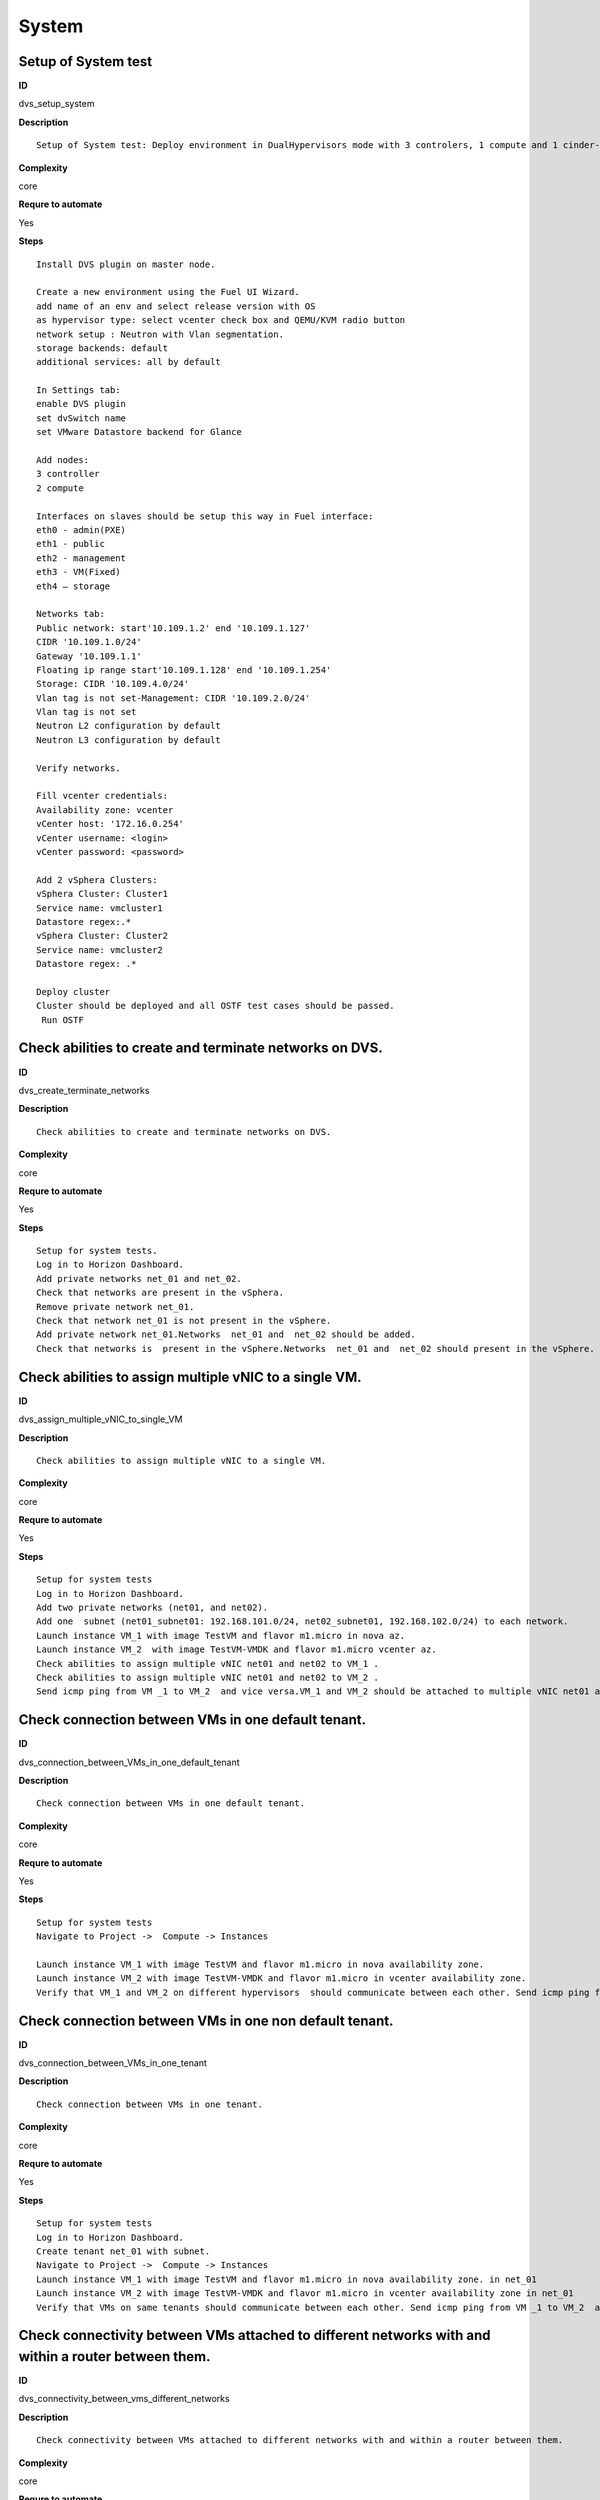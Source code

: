System
======

Setup of System test
--------------------

**ID**

dvs_setup_system

**Description**
::

 Setup of System test: Deploy environment in DualHypervisors mode with 3 controlers, 1 compute and 1 cinder-vmware nodes. It is mandatory for all system tests.



**Complexity**

core

**Requre to automate**

Yes

**Steps**
::

 Install DVS plugin on master node.

 Create a new environment using the Fuel UI Wizard.
 add name of an env and select release version with OS
 as hypervisor type: select vcenter check box and QEMU/KVM radio button
 network setup : Neutron with Vlan segmentation.
 storage backends: default
 additional services: all by default

 In Settings tab:
 enable DVS plugin
 set dvSwitch name
 set VMware Datastore backend for Glance

 Add nodes:
 3 controller
 2 compute

 Interfaces on slaves should be setup this way in Fuel interface:
 eth0 - admin(PXE)
 eth1 - public
 eth2 - management
 eth3 - VM(Fixed)
 eth4 – storage

 Networks tab:
 Public network: start'10.109.1.2' end '10.109.1.127'
 CIDR '10.109.1.0/24'
 Gateway '10.109.1.1'
 Floating ip range start'10.109.1.128' end '10.109.1.254'
 Storage: CIDR '10.109.4.0/24'
 Vlan tag is not set-Management: CIDR '10.109.2.0/24'
 Vlan tag is not set
 Neutron L2 configuration by default
 Neutron L3 configuration by default

 Verify networks.

 Fill vcenter credentials:
 Availability zone: vcenter
 vCenter host: '172.16.0.254'
 vCenter username: <login>
 vCenter password: <password>

 Add 2 vSphera Clusters:
 vSphera Cluster: Cluster1
 Service name: vmcluster1
 Datastore regex:.*
 vSphera Cluster: Cluster2
 Service name: vmcluster2
 Datastore regex: .*

 Deploy cluster
 Cluster should be deployed and all OSTF test cases should be passed.
  Run OSTF

Check abilities to create and terminate networks on DVS.
--------------------------------------------------------

**ID**

dvs_create_terminate_networks

**Description**
::

 Check abilities to create and terminate networks on DVS.

**Complexity**

core

**Requre to automate**

Yes

**Steps**
::

 Setup for system tests.
 Log in to Horizon Dashboard.
 Add private networks net_01 and net_02.
 Check that networks are present in the vSphera.
 Remove private network net_01.
 Check that network net_01 is not present in the vSphere.
 Add private network net_01.Networks  net_01 and  net_02 should be added.
 Check that networks is  present in the vSphere.Networks  net_01 and  net_02 should present in the vSphere.

Check abilities to assign multiple vNIC to a single VM.
-------------------------------------------------------

**ID**

dvs_assign_multiple_vNIC_to_single_VM

**Description**
::

 Check abilities to assign multiple vNIC to a single VM.

**Complexity**

core

**Requre to automate**

Yes

**Steps**
::

 Setup for system tests
 Log in to Horizon Dashboard.
 Add two private networks (net01, and net02).
 Add one  subnet (net01_subnet01: 192.168.101.0/24, net02_subnet01, 192.168.102.0/24) to each network.
 Launch instance VM_1 with image TestVM and flavor m1.micro in nova az.
 Launch instance VM_2  with image TestVM-VMDK and flavor m1.micro vcenter az.
 Check abilities to assign multiple vNIC net01 and net02 to VM_1 .
 Check abilities to assign multiple vNIC net01 and net02 to VM_2 .
 Send icmp ping from VM _1 to VM_2  and vice versa.VM_1 and VM_2 should be attached to multiple vNIC net01 and net02. Pings should get a response.

Check connection between VMs in one default tenant.
---------------------------------------------------

**ID**

dvs_connection_between_VMs_in_one_default_tenant

**Description**
::

 Check connection between VMs in one default tenant.

**Complexity**

core

**Requre to automate**

Yes

**Steps**
::

 Setup for system tests
 Navigate to Project ->  Compute -> Instances

 Launch instance VM_1 with image TestVM and flavor m1.micro in nova availability zone.
 Launch instance VM_2 with image TestVM-VMDK and flavor m1.micro in vcenter availability zone.
 Verify that VM_1 and VM_2 on different hypervisors  should communicate between each other. Send icmp ping from VM_1 of vCenter to VM_2 from Qemu/KVM and vice versa.Pings should get a response

Check connection between VMs in one non default tenant.
-------------------------------------------------------

**ID**

dvs_connection_between_VMs_in_one_tenant

**Description**
::

 Check connection between VMs in one tenant.

**Complexity**

core

**Requre to automate**

Yes

**Steps**
::

 Setup for system tests
 Log in to Horizon Dashboard.
 Create tenant net_01 with subnet.
 Navigate to Project ->  Compute -> Instances
 Launch instance VM_1 with image TestVM and flavor m1.micro in nova availability zone. in net_01
 Launch instance VM_2 with image TestVM-VMDK and flavor m1.micro in vcenter availability zone in net_01
 Verify that VMs on same tenants should communicate between each other. Send icmp ping from VM _1 to VM_2  and vice versa.Pings should get a response

Check connectivity between VMs attached to different networks with and within a router between them.
----------------------------------------------------------------------------------------------------

**ID**

dvs_connectivity_between_vms_different_networks

**Description**
::

 Check connectivity between VMs attached to different networks with and within a router between them.

**Complexity**

core

**Requre to automate**

Yes

**Steps**
::

 Setup for system tests
 Log in to Horizon Dashboard.
 Add two private networks (net01, and net02).
 Add one  subnet (net01_subnet01: 192.168.101.0/24, net02_subnet01, 192.168.102.0/24) to each network.
 Navigate to Project ->  Compute -> Instances
 Launch instances VM_1 and VM_2 in the network192.168.101.0/24 with image TestVM and flavor m1.micro in nova az.
 Launch instances VM_3 and VM_4 in the 192.168.102.0/24 with image TestVM-VMDK and flavor m1.micro in vcenter az.
 Verify that VMs of  same networks should communicate
 between each other. Send icmp ping from VM _1  to VM_2,  VM _3  to VM_4 and vice versa.
 Verify that VMs of  different networks should not communicate
 between each other. Send icmp ping from VM _1  to VM_3, VM_4 to VM_2  and vice versa.
 Create Router_01, set gateway and add interface to external network.
 Attach private networks to Router_01.
 Verify that VMs of  different networks should communicate
 between each other. Send icmp ping from VM _1  to VM_3, VM_4 to VM_2)  and vice versa. Pings should get a response.
 Add new Router_02, set gateway and add interface to external network.
 Deatach net_02 from Router_01 and attache to Router_02
 Verify that VMs of  different networks should not communicate
 between each other. Send icmp ping from VM _1  to VM_3, VM_4 to VM_2  and vice versa.

Check isolation between VMs in different tenants.
-------------------------------------------------

**ID**

dvs_no_connectivity_between_Vms_different_tenants

**Description**
::

 Check isolation between VMs in different tenants.

**Complexity**

core

**Requre to automate**

Yes

**Steps**
::

 Setup for system tests
 Log in to Horizon Dashboard.
 Create non-admin tenant.
 Navigate to Identity -> Projects.
 Click on Create Project.
 Type name test_tenant.
 On tab Project Members add admin with admin and member
 Navigate to Project -> Network -> Networks
 Create network  with  subnet.
 Navigate to Project ->  Compute -> Instances
 Launch instance VM_1
 Navigate to test_tenant
 Navigate to Project -> Network -> Networks
 Create network  with subnet.
 Create Router, set gateway and add interface
 Navigate to Project ->  Compute -> Instances
 Launch instance VM_2
 Verify that VMs on different tenants should not communicate
 between each other. Send icmp ping from VM _1 of admin tenant to VM_2  of test_tenant and vice versa.Pings should not get a response.

Check connectivity Vms to public network without floating ip
------------------------------------------------------------

**ID**

dvs_connectivity_vms_to_public_net_without_floating_ip

**Description**
::

 Check connectivity Vms to public network without floating ip.

**Complexity**

core

**Requre to automate**

Yes

**Steps**
::

 Setup for system tests.
 Log in to Horizon Dashboard.
 Create net01: net01__subnet, 192.168.112.0/24 and attach it to the router04
 Launch instance VM_1 of nova AZ with image TestVM and flavor m1.micro in the net_04.
 Launch instance VM_1 of vcenter AZ with image TestVM and flavor m1.micro in the net_01.
 Send ping from instances VM_1 and VM_2 to 8.8.8.8 or other outside ip.Pings should  get a response

Check abilities to create and delete security group.
----------------------------------------------------

**ID**

dvs_create_delete_security_group

**Description**
::

 Check abilities to create and delete security group.

**Complexity**

core

**Requre to automate**

Yes

**Steps**
::

 Setup for system tests
 Log in to Horizon Dashboard.

 Launch instance VM_1 in the tenant network net_02 with image TestVM and flavor m1.micro in the nova availability zone.
 Launch instance VM_2  in the tenant net_02  with image TestVM-VMDK and flavor m1.micro in the vcenter availability zone.
 Create security groups SG_1 to allow ICMP traffic.
 Add Ingress rule for ICMP protocol to SG_1
 Attach SG_1 to VMs
 Check ping between VM_1 and VM_2 and vice verse
 Create security groups SG_2 to allow TCP traffic 80 port.
 Add Ingress rule for TCP protocol to SG_2

 Attach SG_2 to VMs
 SSh from VM_1 to VM_2 and vice verse
 Delete all rules from SG_1 and SG_2
 Check that ping and ssh aren’t available from VM_1 to VM_2  and vice verse
 Add Ingress rule for ICMP protocol to SG_1
 Add Ingress rule for TCP protocol to SG_2
 Check ping between VM_1 and VM_2 and vice verse
 Check SSh from VM_1 to VM_2 and vice verse
 Delete security group.
 Attach Vms to default security group.
 Check ping between VM_1 and VM_2 and vice verse
 Check SSh from VM_1 to VM_2 and vice verse
 We should have the ability to send ICMP and TCP traffic between VMs in different tenants.

Verify that only the associated MAC and IP addresses can communicate on the logical port.
-----------------------------------------------------------------------------------------

**ID**

dvs_port_security_group

**Description**
::

 Verify that only the associated MAC and IP addresses can communicate on the logical port.

**Complexity**

core

**Requre to automate**

Yes

**Steps**
::

 Setup for system tests.
 Log in to Horizon Dashboard.
 Launch 2 instances on each of hypervisors.
 Verify that traffic can be successfully sent from and received on the MAC and IP address associated with the logical port.
 Configure a new IP address on the instance associated with the logical port.
 Confirm that the instance cannot communicate with that IP address.
 Configure a new MAC address on the instance associated with the logical port.
 Confirm that the instance cannot communicate with that MAC address and the original IP address.Instance should not communicate with new ip and mac addresses but it should communicate with old IP.

Check connectivity Vms to public network with floating ip.
----------------------------------------------------------

**ID**

dvs_connectivity_vms_to_public_net_with_floating_ip

**Description**
::

 Check connectivity Vms to public network with floating ip.

**Complexity**

core

**Requre to automate**

Yes

**Steps**
::

 Log in to Horizon Dashboard.
 Create net01: net01__subnet, 192.168.112.0/24 and attach it to the router04
 Launch instance VM_1 of nova AZ with image TestVM and flavor m1.micro in the net_04. Associate floating ip.
 Launch instance VM_1 of vcenter AZ with image TestVM and flavor m1.micro in the net_01. Associate floating ip.
 Send ping from instances VM_1 and VM_2 to 8.8.8.8 or other outside ip.

Check connectivity between VMs with same ip in different tenants.
-----------------------------------------------------------------

**ID**

dvs_connectivity_between_Vms_in_different_tenants

**Description**
::

 Check connectivity between VMs with same ip in different tenants.

**Complexity**

core

**Requre to automate**

Yes

**Steps**
::

 Setup for system tests
 Log in to Horizon Dashboard.
 Create 2 non-admin tenants ‘test_1’ and ‘test_2’.
 Navigate to Identity -> Projects.
 Click on Create Project.
 Type name ‘test_1’ of tenant.
 Click on Create Project.
 Type name ‘test_2’ of tenant.
 On tab Project Members add admin with admin and member.
 In tenant ‘test_1’  create net1 and subnet1 with CIDR 10.0.0.0/24
 In tenant ‘test_1’  create security group ‘SG_1’ and add rule that allows ingress icmp traffic
 In tenant ‘test_2’  create net2 and subnet2 with CIDR 10.0.0.0/24
 In tenant ‘test_2’ create security group ‘SG_2’
  In tenant ‘test_1’  add  VM_1 of vcenter  in net1 with ip 10.0.0.4 and  ‘SG_1’ as security group.
 In tenant ‘test_1’  add  VM_2 of nova  in net1 with ip 10.0.0.5 and  ‘SG_1’ as security group.
 In tenant ‘test_2’  create net1 and subnet1 with CIDR 10.0.0.0/24
 In tenant ‘test_2’  create security group ‘SG_1’ and add rule that allows ingress icmp traffic
 In tenant ‘test_2’  add  VM_3 of nova  in net1 with ip 10.0.0.4 and  ‘SG_1’ as security group.
 In tenant ‘test_2’  add  VM_4 of  vcenter in net1 with ip 10.0.0.5 and  ‘SG_1’ as security group.
 Verify that VMs with same ip on different tenants should communicate
 between each other. Send icmp ping from VM _1 to VM_3,  VM_2 to Vm_4 and vice versa.Pings should  get a response.

Check creation instance in the one group simultaneously.
--------------------------------------------------------

**ID**

dvs_vcenter_10_instances

**Description**
::

 TO DO

**Complexity**

core

**Requre to automate**

Yes

**Steps**
::

 Setup for system tests.
 Navigate to Project -> Compute -> Instances
 Launch 10 instance VM_1 simultaneously with image TestVM and flavor m1.micro in nova az in default net_04All instance should be created without any error.
 Launch 10 instance VM_2 simultaneously with image TestVM-VMDK and flavor m1.micro in vcenter az in default net_04All instance should be created without any error.
 Check connection between VMs(ping, ssh)
 Delete all Vms from horizon simultaneously.

Check that we can create volumes and launch instances from different availability zones, which have different types of hypervisors
----------------------------------------------------------------------------------------------------------------------------------

**ID**

dvs_vcenter_volume

**Description**
::

 TO DO

**Complexity**

core

**Requre to automate**

Yes

**Steps**
::

 Install DVS plugin on master node.
 Create a new environment using the Fuel UI Wizard.
 add name of env and select release version with OS
 as hypervisor type: select vcenter check box and QEMU/KVM radio button
 network setup : Neutron with Vlan segmentation.
 storage backends: default
 additional services: all by defaultEach volume should be attached to his instance
 In Settings tab:
 enable DVS plugin
 set dvSwitch name
 Add nodes:
 1 controller
 1 compute
 1 cinder
 1cinder-vmware
 Interfaces on slaves should be setup this way in Fuel interface:
 eth0 - admin(PXE)
 eth1 - public
 eth2 - management
 eth3 - VM(Fixed) ID:103
 eth4 – storage
  	

 Networks tab:
 Public network: start'10.109.1.2' end '10.109.1.127'
 CIDR '10.109.1.0/24'
 Gateway '10.109.1.1'
 Floating ip range start'10.109.1.128' end '10.109.1.254'
 Storage: CIDR '10.109.4.0/24'
 Vlan tag is not set-Managment: CIDR '10.109.2.0/24'
 Vlan tag is not set
 Neutron L2 configuration by default
 Neutron L3 configuration by default

 Verify networks.
  	

 Fill vcenter credentials:
 Availability zone: vcenter
 vCenter host: '172.16.0.254'
 vCenter username: <login>
 vCenter password: <password>

 Add 2 vSphera Clusters:
 vSphera Cluster: Cluster1
 Service name: vmcluster1
 Datastore regex:.*
 vSphera Cluster: Cluster2
 Service name: vmcluster2
 Datastore regex: .*
 Deploy cluster
 Run OSTF
 Create 2 volumes each in his own availability zone
 Launch instances from volume

Check abilities to update network name
--------------------------------------

**ID**

dvs_update_network

**Description**
::

 Check abilities to update network name

**Complexity**

core

**Requre to automate**

Yes

**Steps**
::

 Log in Horizon
 Create network net_1
 Update network name net_1 to net_2
 Update default network name net04 to net4

Check abilities to stack heat from template.
--------------------------------------------

**ID**

dvs_vcenter_heat

**Description**
::

 Check abilities to stack heat from template.

**Complexity**

core

**Requre to automate**

Yes

**Steps**
::

 Create stack with heat template
 heat_template_version: 2013-05-23

 description: >
   HOT template to create a new neutron network plus a router to the public
   network, and for deploying servers into the new network.

 parameters:
   external_net:
     type: string
     description: ID or name of public network for which floating IP addresses will be allocated
   flavor:
     type: string
     description: Flavor to use for servers

 resources:
   private_net:
     type: OS::Neutron::Net
     properties:
       name: shaker_image_builder_net

   private_subnet:
     type: OS::Neutron::Subnet
     properties:
       network_id: { get_resource: private_net }
       cidr: 10.0.0.0/29
       dns_nameservers: [ 8.8.8.8, 8.8.4.4 ]

   router:
     type: OS::Neutron::Router
     properties:
       external_gateway_info:
         network: { get_param: external_net }

   router_interface:
     type: OS::Neutron::RouterInterface
     properties:
       router_id: { get_resource: router }
       subnet_id: { get_resource: private_subnet }

   master_vcenter_image:
     type: OS::Glance::Image
     properties:
       container_format: bare
       disk_format: vmdk
       location: https://cloud-images.ubuntu.com/releases/14.04.1/release/ubuntu-14.04-server-cloudimg-amd64-disk1.img
       min_disk: 3
       min_ram: 512
       name: shaker_vcenter_image_build_template

   master_image:
     type: OS::Glance::Image
     properties:
       container_format: bare
       disk_format: qcow2
       location: https://cloud-images.ubuntu.com/releases/14.04.1/release/ubuntu-14.04-server-cloudimg-amd64-disk1.img
       min_disk: 3
       min_ram: 512
       name: shaker_image_build_template

   master_image_server_port:
     type: OS::Neutron::Port
     properties:
       network_id: { get_resource: private_net }
       fixed_ips:
         - subnet_id: { get_resource: private_subnet }

   master_vcenter_image_server_port:
     type: OS::Neutron::Port
     properties:
       network_id: { get_resource: private_net }
       fixed_ips:
         - subnet_id: { get_resource: private_subnet }

   master_image_server:
     type: OS::Nova::Server
     properties:
       name: shaker_image_builder_server
       image: { get_resource: master_image }
       flavor: { get_param: flavor }
       availability_zone: "nova"
       networks:
         - port: { get_resource: master_image_server_port }
       user_data_format: RAW
       user_data: |
         #!/bin/bash
         sudo apt-add-repository "deb http://nova.clouds.archive.ubuntu.com/ubuntu/ trusty multiverse"
         sudo apt-get update
         sudo apt-get -y install iperf netperf python-dev libzmq-dev screen
         wget -O get-pip.py https://bootstrap.pypa.io/get-pip.py && sudo python get-pip.py
         sudo pip install -U "pip<7.0"
         sudo pip install netperf-wrapper flent "pyshaker-agent<=0.0.8"
         shaker-agent -h || (echo "[critical] Failed to run pyshaker-agent. Check if it is installed in the image"; sleep 20)
         sudo apt-add-repository "deb http://ftp.debian.org/debian/ jessie main" && sudo apt-get update
         sudo apt-get -y --force-yes install iperf3
         echo -e 'start on startup\ntask\nexec /usr/bin/screen -dmS sudo nice -n -20 /usr/bin/iperf -s' | sudo tee /etc/init/iperf-tcp.conf
         echo -e 'start on startup\ntask\nexec /usr/bin/screen -dmS sudo nice -n -20 /usr/bin/iperf -s --udp' | sudo tee /etc/init/iperf-udp.conf
         echo -e 'start on startup\ntask\nexec /usr/bin/screen -dmS sudo nice -n -20 /usr/bin/iperf3 -s' | sudo tee /etc/init/iperf3.conf
         sudo shutdown -P now

   master_vcenter_image_server:
     type: OS::Nova::Server
     properties:
       name: shaker_image_vcenter_builder_server
       image: { get_resource: master_vcenter_image }
       flavor: { get_param: flavor }
       availability_zone: "vcenter"
       networks:
         - port: { get_resource: master_vcenter_image_server_port }
       user_data_format: RAW
       user_data: |
         #!/bin/bash
         sudo apt-add-repository "deb http://nova.clouds.archive.ubuntu.com/ubuntu/ trusty multiverse"
         sudo apt-get update
         sudo apt-get -y install iperf netperf python-dev libzmq-dev screen
         wget -O get-pip.py https://bootstrap.pypa.io/get-pip.py && sudo python get-pip.py
         sudo pip install -U "pip<7.0"
         sudo pip install netperf-wrapper flent "pyshaker-agent<=0.0.8"
         shaker-agent -h || (echo "[critical] Failed to run pyshaker-agent. Check if it is installed in the image"; sleep 20)
         sudo apt-add-repository "deb http://ftp.debian.org/debian/ jessie main" && sudo apt-get update
         sudo apt-get -y --force-yes install iperf3
         echo -e 'start on startup\ntask\nexec /usr/bin/screen -dmS sudo nice -n -20 /usr/bin/iperf -s' | sudo tee /etc/init/iperf-tcp.conf
         echo -e 'start on startup\ntask\nexec /usr/bin/screen -dmS sudo nice -n -20 /usr/bin/iperf -s --udp' | sudo tee /etc/init/iperf-udp.conf
         echo -e 'start on startup\ntask\nexec /usr/bin/screen -dmS sudo nice -n -20 /usr/bin/iperf3 -s' | sudo tee /etc/init/iperf3.conf
         sudo shutdown -P now

 outputs:
   server_nova_info:
     value: { get_attr: [master_image_server, show ] }

   server_vcenter_info:
     value: { get_attr: [master_vcenter_image_server, show ] }
 Check that stack was created.

